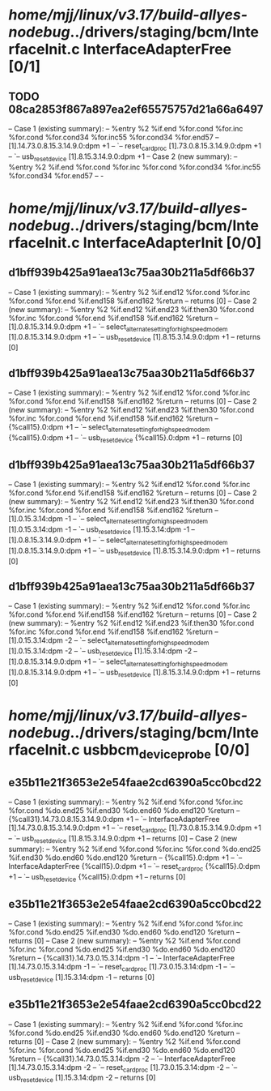 #+TODO: TODO CHECK | BUG DUP
* /home/mjj/linux/v3.17/build-allyes-nodebug/../drivers/staging/bcm/InterfaceInit.c InterfaceAdapterFree [0/1]
** TODO 08ca2853f867a897ea2ef65575757d21a66a6497
   -- Case 1 (existing summary):
   --     %entry %2 %if.end %for.cond %for.inc %for.cond %for.cond34 %for.inc55 %for.cond34 %for.end57
   --         [1].14.73.0.8.15.3.14.9.0:dpm +1
   --         `-- reset_card_proc [1].73.0.8.15.3.14.9.0:dpm +1
   --             `-- usb_reset_device [1].8.15.3.14.9.0:dpm +1
   -- Case 2 (new summary):
   --     %entry %2 %if.end %for.cond %for.inc %for.cond %for.cond34 %for.inc55 %for.cond34 %for.end57
   --         -
* /home/mjj/linux/v3.17/build-allyes-nodebug/../drivers/staging/bcm/InterfaceInit.c InterfaceAdapterInit [0/0]
** d1bff939b425a91aea13c75aa30b211a5df66b37
   -- Case 1 (existing summary):
   --     %entry %2 %if.end12 %for.cond %for.inc %for.cond %for.end %if.end158 %if.end162 %return
   --         returns [0]
   -- Case 2 (new summary):
   --     %entry %2 %if.end12 %if.end23 %if.then30 %for.cond %for.inc %for.cond %for.end %if.end158 %if.end162 %return
   --         [1].0.8.15.3.14.9.0:dpm +1
   --         `-- select_alternate_setting_for_highspeed_modem [1].0.8.15.3.14.9.0:dpm +1
   --             `-- usb_reset_device [1].8.15.3.14.9.0:dpm +1
   --         returns [0]
** d1bff939b425a91aea13c75aa30b211a5df66b37
   -- Case 1 (existing summary):
   --     %entry %2 %if.end12 %for.cond %for.inc %for.cond %for.end %if.end158 %if.end162 %return
   --         returns [0]
   -- Case 2 (new summary):
   --     %entry %2 %if.end12 %if.end23 %if.then30 %for.cond %for.inc %for.cond %for.end %if.end158 %if.end162 %return
   --         {%call15}.0:dpm +1
   --         `-- select_alternate_setting_for_highspeed_modem {%call15}.0:dpm +1
   --             `-- usb_reset_device {%call15}.0:dpm +1
   --         returns [0]
** d1bff939b425a91aea13c75aa30b211a5df66b37
   -- Case 1 (existing summary):
   --     %entry %2 %if.end12 %for.cond %for.inc %for.cond %for.end %if.end158 %if.end162 %return
   --         returns [0]
   -- Case 2 (new summary):
   --     %entry %2 %if.end12 %if.end23 %if.then30 %for.cond %for.inc %for.cond %for.end %if.end158 %if.end162 %return
   --         [1].0.15.3.14:dpm -1
   --         `-- select_alternate_setting_for_highspeed_modem [1].0.15.3.14:dpm -1
   --             `-- usb_reset_device [1].15.3.14:dpm -1
   --         [1].0.8.15.3.14.9.0:dpm +1
   --         `-- select_alternate_setting_for_highspeed_modem [1].0.8.15.3.14.9.0:dpm +1
   --             `-- usb_reset_device [1].8.15.3.14.9.0:dpm +1
   --         returns [0]
** d1bff939b425a91aea13c75aa30b211a5df66b37
   -- Case 1 (existing summary):
   --     %entry %2 %if.end12 %for.cond %for.inc %for.cond %for.end %if.end158 %if.end162 %return
   --         returns [0]
   -- Case 2 (new summary):
   --     %entry %2 %if.end12 %if.end23 %if.then30 %for.cond %for.inc %for.cond %for.end %if.end158 %if.end162 %return
   --         [1].0.15.3.14:dpm -2
   --         `-- select_alternate_setting_for_highspeed_modem [1].0.15.3.14:dpm -2
   --             `-- usb_reset_device [1].15.3.14:dpm -2
   --         [1].0.8.15.3.14.9.0:dpm +1
   --         `-- select_alternate_setting_for_highspeed_modem [1].0.8.15.3.14.9.0:dpm +1
   --             `-- usb_reset_device [1].8.15.3.14.9.0:dpm +1
   --         returns [0]
* /home/mjj/linux/v3.17/build-allyes-nodebug/../drivers/staging/bcm/InterfaceInit.c usbbcm_device_probe [0/0]
** e35b11e21f3653e2e54faae2cd6390a5cc0bcd22
   -- Case 1 (existing summary):
   --     %entry %2 %if.end %for.cond %for.inc %for.cond %do.end25 %if.end30 %do.end60 %do.end120 %return
   --         {%call31}.14.73.0.8.15.3.14.9.0:dpm +1
   --         `-- InterfaceAdapterFree [1].14.73.0.8.15.3.14.9.0:dpm +1
   --             `-- reset_card_proc [1].73.0.8.15.3.14.9.0:dpm +1
   --                 `-- usb_reset_device [1].8.15.3.14.9.0:dpm +1
   --         returns [0]
   -- Case 2 (new summary):
   --     %entry %2 %if.end %for.cond %for.inc %for.cond %do.end25 %if.end30 %do.end60 %do.end120 %return
   --         {%call15}.0:dpm +1
   --         `-- InterfaceAdapterFree {%call15}.0:dpm +1
   --             `-- reset_card_proc {%call15}.0:dpm +1
   --                 `-- usb_reset_device {%call15}.0:dpm +1
   --         returns [0]
** e35b11e21f3653e2e54faae2cd6390a5cc0bcd22
   -- Case 1 (existing summary):
   --     %entry %2 %if.end %for.cond %for.inc %for.cond %do.end25 %if.end30 %do.end60 %do.end120 %return
   --         returns [0]
   -- Case 2 (new summary):
   --     %entry %2 %if.end %for.cond %for.inc %for.cond %do.end25 %if.end30 %do.end60 %do.end120 %return
   --         {%call31}.14.73.0.15.3.14:dpm -1
   --         `-- InterfaceAdapterFree [1].14.73.0.15.3.14:dpm -1
   --             `-- reset_card_proc [1].73.0.15.3.14:dpm -1
   --                 `-- usb_reset_device [1].15.3.14:dpm -1
   --         returns [0]
** e35b11e21f3653e2e54faae2cd6390a5cc0bcd22
   -- Case 1 (existing summary):
   --     %entry %2 %if.end %for.cond %for.inc %for.cond %do.end25 %if.end30 %do.end60 %do.end120 %return
   --         returns [0]
   -- Case 2 (new summary):
   --     %entry %2 %if.end %for.cond %for.inc %for.cond %do.end25 %if.end30 %do.end60 %do.end120 %return
   --         {%call31}.14.73.0.15.3.14:dpm -2
   --         `-- InterfaceAdapterFree [1].14.73.0.15.3.14:dpm -2
   --             `-- reset_card_proc [1].73.0.15.3.14:dpm -2
   --                 `-- usb_reset_device [1].15.3.14:dpm -2
   --         returns [0]

